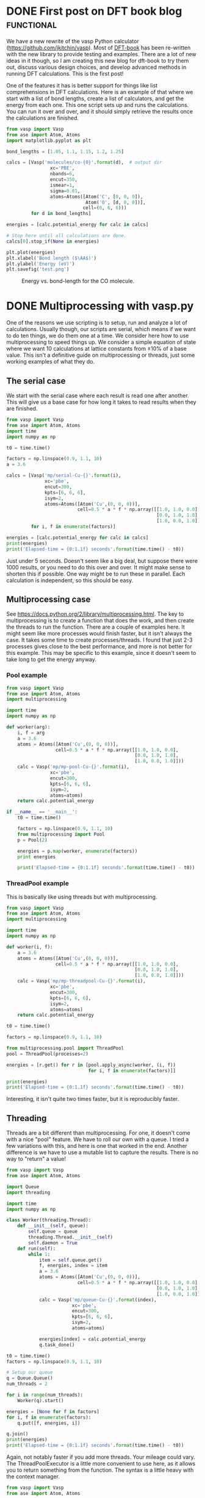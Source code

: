 
* DONE First post on DFT book blog				 :functional:
  CLOSED: [2016-05-24 Tue 11:15]
  :PROPERTIES:
  :categories: molecule
  :POSTED:   2016-05-24 21:43:38
  :END:
We have a new rewrite of the vasp Python calculator (https://github.com/jkitchin/vasp).  Most of [[https://github.com/jkitchin/dft-book][DFT-book]] has been re-written with the new library to provide testing and examples. There are a lot of new ideas in it though, so I am creating this new blog for dft-book to try them out, discuss various design choices, and develop advanced methods in running DFT calculations. This is the first post!

One of the features it has is better support for things like list comprehensions in DFT calculations. Here is an example of that where we start with a list of bond lengths, create a list of calculators, and get the energy from each one. This one script sets up and runs the calculations. You can run it over and over, and it should simply retrieve the results once the calculations are finished.

#+BEGIN_SRC python
from vasp import Vasp
from ase import Atom, Atoms
import matplotlib.pyplot as plt

bond_lengths = [1.05, 1.1, 1.15, 1.2, 1.25]

calcs = [Vasp('molecules/co-{0}'.format(d),  # output dir
                xc='PBE',
                nbands=6,
                encut=350,
                ismear=1,
                sigma=0.01,
                atoms=Atoms([Atom('C', [0, 0, 0]),
                             Atom('O', [d, 0, 0])],
                            cell=(6, 6, 6)))
         for d in bond_lengths]

energies = [calc.potential_energy for calc in calcs]

# Stop here until all calculations are done.
calcs[0].stop_if(None in energies)

plt.plot(energies)
plt.xlabel('Bond length ($\AA$)')
plt.ylabel('Energy (eV)')
plt.savefig('test.png')
#+END_SRC

#+RESULTS:

#+caption: Energy vs. bond-length for the CO molecule.
[[./test.png]]


* DONE Multiprocessing with vasp.py
  CLOSED: [2016-05-28 Sat 16:10]
  :PROPERTIES:
  :categories: multiprocessing, threads
  :POSTED:   2016-05-28 16:10:20
  :END:
#+options: toc:nil

One of the reasons we use scripting is to setup, run and analyze a lot of calculations. Usually though, our scripts are serial, which means if we want to do ten things, we do them one at a time. We consider here how to use multiprocessing to speed things up. We consider a simple equation of state where we want 10 calculations at lattice constants from ±10% of a base value. This isn't a definitive guide on multiprocessing or threads, just some working examples of what they do.

** The serial case
We start with the serial case where each result is read one after another. This will give us a base case for how long it takes to read results when they are finished.

#+BEGIN_SRC python
from vasp import Vasp
from ase import Atom, Atoms
import time
import numpy as np

t0 = time.time()

factors = np.linspace(0.9, 1.1, 10)
a = 3.6

calcs = [Vasp('mp/serial-Cu-{}'.format(i),
              xc='pbe',
              encut=300,
              kpts=[6, 6, 6],
              isym=2,
              atoms=Atoms([Atom('Cu',(0, 0, 0))],
                          cell=0.5 * a * f * np.array([[1.0, 1.0, 0.0],
                                                       [0.0, 1.0, 1.0],
                                                       [1.0, 0.0, 1.0]])))
         for i, f in enumerate(factors)]

energies = [calc.potential_energy for calc in calcs]
print(energies)
print('Elapsed-time = {0:1.1f} seconds'.format(time.time() - t0))
#+END_SRC

#+RESULTS:
: [-2.84280715, -3.21541663, -3.46563573, -3.62036549, -3.69449845, -3.71605521, -3.69440019, -3.64156925, -3.5622029, -3.464047]
: Elapsed-time = 4.6 seconds

Just under 5 seconds. Doesn't seem like a big deal, but suppose there were 1000 results, or you need to do this over and over. It might make sense to shorten this if possible. One way might be to run these in parallel. Each calculation is independent, so this should be easy.

** Multiprocessing case
See https://docs.python.org/2/library/multiprocessing.html. The key to multiprocessing is to create a function that does the work, and then create the threads to run the function. There are a couple of examples here. It might seem like more processes would finish faster, but it isn't always the case. It takes some time to create processes/threads. I found that just 2-3 processes gives close to the best performance, and more is not better for this example. This may be specific to this example, since it doesn't seem to take long to get the energy anyway.

*** Pool example
#+BEGIN_SRC python
from vasp import Vasp
from ase import Atom, Atoms
import multiprocessing

import time
import numpy as np

def worker(arg):
    i, f = arg
    a = 3.6
    atoms = Atoms([Atom('Cu',(0, 0, 0))],
                  cell=0.5 * a * f * np.array([[1.0, 1.0, 0.0],
                                               [0.0, 1.0, 1.0],
                                               [1.0, 0.0, 1.0]]))
    calc = Vasp('mp/mp-pool-Cu-{}'.format(i),
                xc='pbe',
                encut=300,
                kpts=[6, 6, 6],
                isym=2,
                atoms=atoms)
    return calc.potential_energy

if __name__ == '__main__':
    t0 = time.time()

    factors = np.linspace(0.9, 1.1, 10)
    from multiprocessing import Pool
    p = Pool(2)

    energies = p.map(worker, enumerate(factors))
    print energies

    print('Elapsed-time = {0:1.1f} seconds'.format(time.time() - t0))
#+END_SRC

#+RESULTS:
: [-2.84280715, -3.21541663, -3.46563573, -3.62036549, -3.69449845, -3.71605521, -3.69440019, -3.64156925, -3.5622029, -3.464047]
: Elapsed-time = 2.8 seconds

*** ThreadPool example

This is basically like using threads but with multiprocessing.

#+BEGIN_SRC python
from vasp import Vasp
from ase import Atom, Atoms
import multiprocessing

import time
import numpy as np

def worker(i, f):
    a = 3.6
    atoms = Atoms([Atom('Cu',(0, 0, 0))],
                  cell=0.5 * a * f * np.array([[1.0, 1.0, 0.0],
                                               [0.0, 1.0, 1.0],
                                               [1.0, 0.0, 1.0]]))
    calc = Vasp('mp/mp-threadpool-Cu-{}'.format(i),
                xc='pbe',
                encut=300,
                kpts=[6, 6, 6],
                isym=2,
                atoms=atoms)
    return calc.potential_energy

t0 = time.time()

factors = np.linspace(0.9, 1.1, 10)

from multiprocessing.pool import ThreadPool
pool = ThreadPool(processes=2)

energies = [r.get() for r in [pool.apply_async(worker, (i, f))
                              for i, f in enumerate(factors)]]

print(energies)
print('Elapsed-time = {0:1.1f} seconds'.format(time.time() - t0))
#+END_SRC

#+RESULTS:
: [-2.84280715, -3.21541663, -3.46563573, -3.62036549, -3.69449845, -3.71605521, -3.69440019, -3.64156925, -3.5622029, -3.464047]
: Elapsed-time = 3.3 seconds

Interesting, it isn't quite two times faster, but it is reproducibly faster.

** Threading
Threads are a bit different than multiprocessing. For one, it doesn't come with a nice "pool" feature. We have to roll our own with a queue. I tried a few variations with this, and here is one that worked in the end. Another difference is we have to use a mutable list to capture the results. There is no way to "return" a value!

#+BEGIN_SRC python
from vasp import Vasp
from ase import Atom, Atoms

import Queue
import threading

import time
import numpy as np

class Worker(threading.Thread):
    def __init__(self, queue):
        self.queue = queue
        threading.Thread.__init__(self)
        self.daemon = True
    def run(self):
        while 1:
            item = self.queue.get()
            f, energies, index = item
            a = 3.6
            atoms = Atoms([Atom('Cu',(0, 0, 0))],
                          cell=0.5 * a * f * np.array([[1.0, 1.0, 0.0],
                                                       [0.0, 1.0, 1.0],
                                                       [1.0, 0.0, 1.0]]))
            calc = Vasp('mp/queue-Cu-{}'.format(index),
                        xc='pbe',
                        encut=300,
                        kpts=[6, 6, 6],
                        isym=2,
                        atoms=atoms)

            energies[index] = calc.potential_energy
            q.task_done()

t0 = time.time()
factors = np.linspace(0.9, 1.1, 10)

# Setup our queue
q = Queue.Queue()
num_threads = 2

for i in range(num_threads):
    Worker(q).start()

energies = [None for f in factors]
for i, f in enumerate(factors):
    q.put([f, energies, i])

q.join()
print(energies)
print('Elapsed-time = {0:1.1f} seconds'.format(time.time() - t0))
#+END_SRC

#+RESULTS:
: [-2.84280715, -3.21541663, -3.46563573, -3.62036549, -3.69449845, -3.71605521, -3.69440019, -3.64156925, -3.5622029, -3.464047]
: Elapsed-time = 3.2 seconds

Again, not notably faster if you add more threads. Your mileage could vary. The ThreadPoolExecutor is a little more convenient to use here, as it allows you to return something from the function. The syntax is a little heavy with the context manager.

#+BEGIN_SRC python
from vasp import Vasp
from ase import Atom, Atoms

import time
import numpy as np
from concurrent import futures

def worker(arg):
    f, index = arg
    a = 3.6
    calc = Vasp('mp/futures-Cu-{}'.format(index),
                xc='pbe',
                encut=300,
                kpts=[6, 6, 6],
                isym=2,
                atoms=Atoms([Atom('Cu',(0, 0, 0))],
                            cell=0.5 * a * f * np.array([[1.0, 1.0, 0.0],
                                                         [0.0, 1.0, 1.0],
                                                         [1.0, 0.0, 1.0]])))

    return calc.potential_energy

t0 = time.time()

factors = np.linspace(0.9, 1.1, 10)

with futures.ThreadPoolExecutor(max_workers=2) as executor:
    fs = [executor.submit(worker, (f, i)) for i, f in enumerate(factors)]
    energies = [f.result() for f in futures.as_completed(fs)]

print(energies)
print('Elapsed-time = {0:1.1f} seconds'.format(time.time() - t0))
#+END_SRC

#+RESULTS:
: [-2.84280715, -3.21541663, -3.46563573, -3.62036549, -3.69449845, -3.71605521, -3.69440019, -3.64156925, -3.464047, -3.5622029]
: Elapsed-time = 3.3 seconds
** Summary
This example didn't show the benefits of threading/multiprocessing very well. It is hard to get even two times faster with this example, and it plateaus out after 2-3 threads. I guess this is a feature of how fast each function evaluation is in the first place. Still, if you have code that is iterative and the iterations are independent and long-running, you might try this to see if you can get a real-time speed up. Take care if you are on a multi-user machine though, the other users might not appreciate you using all the cores and putting a heavy load on them ;)
